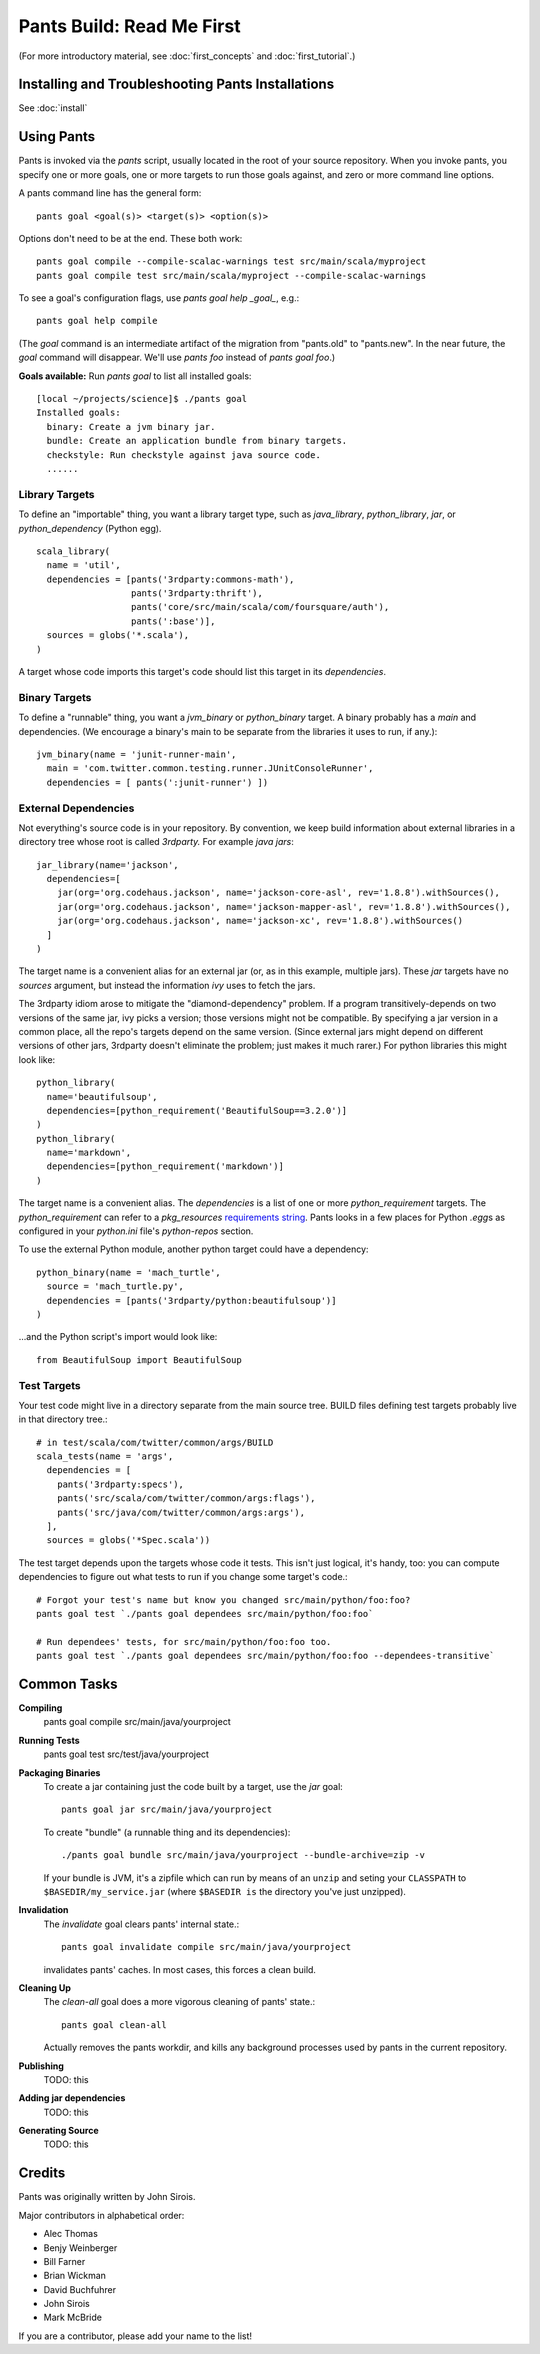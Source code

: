 Pants Build: Read Me First
==========================

(For more introductory material, see
:doc:`first_concepts` and :doc:`first_tutorial`.)

Installing and Troubleshooting Pants Installations
--------------------------------------------------

See :doc:`install`

Using Pants
-----------

Pants is invoked via the `pants` script, usually located in the root of
your source repository. When you invoke pants, you specify one or more
goals, one or more targets to run those goals against, and zero or
more command line options.

A pants command line has the general form::

    pants goal <goal(s)> <target(s)> <option(s)>

Options don't need to be at the end. These both work::

    pants goal compile --compile-scalac-warnings test src/main/scala/myproject
    pants goal compile test src/main/scala/myproject --compile-scalac-warnings

To see a goal's configuration flags, use `pants goal help _goal_`, e.g.::

    pants goal help compile

(The `goal` command is an intermediate artifact of the
migration from "pants.old" to "pants.new". In the near future, the `goal`
command will disappear. We'll use `pants` *foo* instead of `pants goal` *foo*.)

**Goals available:** Run `pants goal` to list all installed goals::

    [local ~/projects/science]$ ./pants goal
    Installed goals:
      binary: Create a jvm binary jar.
      bundle: Create an application bundle from binary targets.
      checkstyle: Run checkstyle against java source code.
      ......


Library Targets
```````````````

To define an "importable" thing, you want a library target type, such as
`java_library`, `python_library`, `jar`, or `python_dependency` (Python egg). ::

  scala_library(
    name = 'util',
    dependencies = [pants('3rdparty:commons-math'),
                    pants('3rdparty:thrift'),
                    pants('core/src/main/scala/com/foursquare/auth'),
                    pants(':base')],
    sources = globs('*.scala'),
  )

A target whose code imports this target's code should list this target
in its `dependencies`.

Binary Targets
``````````````

To define a "runnable" thing, you want a `jvm_binary` or `python_binary` target.
A binary probably has a `main` and dependencies. (We encourage a binary's
main to be separate from the libraries it uses to run, if any.)::

  jvm_binary(name = 'junit-runner-main',
    main = 'com.twitter.common.testing.runner.JUnitConsoleRunner',
    dependencies = [ pants(':junit-runner') ])

External Dependencies
`````````````````````

Not everything's source code is in your repository.
By convention, we keep build information about external libraries in a
directory tree whose root is called `3rdparty.` For example *java jars*::

    jar_library(name='jackson',
      dependencies=[
        jar(org='org.codehaus.jackson', name='jackson-core-asl', rev='1.8.8').withSources(),
        jar(org='org.codehaus.jackson', name='jackson-mapper-asl', rev='1.8.8').withSources(),
        jar(org='org.codehaus.jackson', name='jackson-xc', rev='1.8.8').withSources()
      ]
    )

The target name is a convenient alias for an external
jar (or, as in this example, multiple jars). These `jar`
targets have no `sources` argument, but instead the
information `ivy` uses to fetch the jars.

The 3rdparty idiom arose to mitigate the "diamond-dependency" problem.
If a program transitively-depends on two versions of the same jar, ivy
picks a version; those versions might not be compatible. By specifying
a jar version in a common place, all the repo's targets depend on the
same version.  (Since external jars might depend on different versions
of other jars, 3rdparty doesn't eliminate the problem; just makes it
much rarer.) For python libraries this might look like::

    python_library(
      name='beautifulsoup',
      dependencies=[python_requirement('BeautifulSoup==3.2.0')]
    )
    python_library(
      name='markdown',
      dependencies=[python_requirement('markdown')]
    )

The target name is a convenient alias. The `dependencies` is a list of one
or more `python_requirement` targets. The `python_requirement` can refer
to a `pkg_resources` `requirements string`_.
Pants looks in a few places for Python `.egg`\ s as configured in your
`python.ini` file's `python-repos` section.

.. _`requirements string`: http://packages.python.org/distribute/pkg_resources.html#requirements-parsing

To use the external Python module, another python target could have a
dependency::

    python_binary(name = 'mach_turtle',
      source = 'mach_turtle.py',
      dependencies = [pants('3rdparty/python:beautifulsoup')]
    )

...and the Python script's import would look like::


    from BeautifulSoup import BeautifulSoup

Test Targets
````````````

Your test code might live in a directory separate from the main source tree.
BUILD files defining test targets probably live in that directory tree.::

    # in test/scala/com/twitter/common/args/BUILD
    scala_tests(name = 'args',
      dependencies = [
        pants('3rdparty:specs'),
        pants('src/scala/com/twitter/common/args:flags'),
        pants('src/java/com/twitter/common/args:args'),
      ],
      sources = globs('*Spec.scala'))

The test target depends upon the targets whose code it tests. This isn't just
logical, it's handy, too: you can compute dependencies to figure out what tests
to run if you change some target's code.::

    # Forgot your test's name but know you changed src/main/python/foo:foo?
    pants goal test `./pants goal dependees src/main/python/foo:foo`

    # Run dependees' tests, for src/main/python/foo:foo too.
    pants goal test `./pants goal dependees src/main/python/foo:foo --dependees-transitive`

Common Tasks
------------

**Compiling**
    pants goal compile src/main/java/yourproject

**Running Tests**
    pants goal test src/test/java/yourproject

**Packaging Binaries**
  To create a jar containing just the code built by a target, use the
  `jar` goal::

      pants goal jar src/main/java/yourproject

  To create "bundle" (a runnable thing and its dependencies)::

      ./pants goal bundle src/main/java/yourproject --bundle-archive=zip -v

  If your bundle is JVM, it's a zipfile which can run by means of an
  ``unzip`` and seting your ``CLASSPATH`` to ``$BASEDIR/my_service.jar``
  (where ``$BASEDIR is`` the directory you've just unzipped).


**Invalidation**
  The `invalidate` goal clears pants' internal state.::

      pants goal invalidate compile src/main/java/yourproject

  invalidates pants' caches. In most cases, this forces a clean build.

**Cleaning Up**
  The `clean-all` goal does a more vigorous cleaning of pants' state.::

      pants goal clean-all

  Actually removes the pants workdir, and kills any background processes
  used by pants in the current repository.

**Publishing**
  TODO: this

**Adding jar dependencies**
  TODO: this

**Generating Source**
  TODO: this

Credits
-------

Pants was originally written by John Sirois.

Major contributors in alphabetical order:

- Alec Thomas
- Benjy Weinberger
- Bill Farner
- Brian Wickman
- David Buchfuhrer
- John Sirois
- Mark McBride

If you are a contributor, please add your name to the list!
